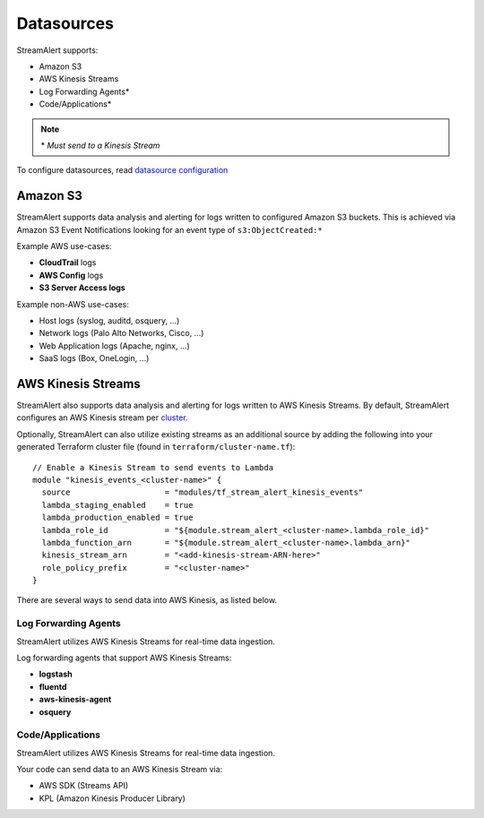 Datasources
===========

StreamAlert supports:

* Amazon S3
* AWS Kinesis Streams
* Log Forwarding Agents\*
* Code/Applications\*

.. note:: \* *Must send to a Kinesis Stream*

To configure datasources, read `datasource configuration <conf-datasources.html>`_

Amazon S3
---------

StreamAlert supports data analysis and alerting for logs written to configured Amazon S3 buckets.
This is achieved via Amazon S3 Event Notifications looking for an event type of ``s3:ObjectCreated:*``

Example AWS use-cases:

* **CloudTrail** logs
* **AWS Config** logs
* **S3 Server Access logs**

Example non-AWS use-cases:

* Host logs (syslog, auditd, osquery, ...)
* Network logs (Palo Alto Networks, Cisco, ...)
* Web Application logs (Apache, nginx, ...)
* SaaS logs (Box, OneLogin, …)

AWS Kinesis Streams
-------------------

StreamAlert also supports data analysis and alerting for logs written to AWS Kinesis Streams.
By default, StreamAlert configures an AWS Kinesis stream per `cluster <clusters.html>`_.

Optionally, StreamAlert can also utilize existing streams as an additional source
by adding the following into your generated Terraform cluster file (found in ``terraform/cluster-name.tf``)::

  // Enable a Kinesis Stream to send events to Lambda
  module "kinesis_events_<cluster-name>" {
    source                    = "modules/tf_stream_alert_kinesis_events"
    lambda_staging_enabled    = true
    lambda_production_enabled = true
    lambda_role_id            = "${module.stream_alert_<cluster-name>.lambda_role_id}"
    lambda_function_arn       = "${module.stream_alert_<cluster-name>.lambda_arn}"
    kinesis_stream_arn        = "<add-kinesis-stream-ARN-here>"
    role_policy_prefix        = "<cluster-name>"
  }
  
There are several ways to send data into AWS Kinesis, as listed below.

Log Forwarding Agents
~~~~~~~~~~~~~~~~~~~~~

StreamAlert utilizes AWS Kinesis Streams for real-time data ingestion.

Log forwarding agents that support AWS Kinesis Streams:

* **logstash**
* **fluentd**
* **aws-kinesis-agent**
* **osquery**

Code/Applications
~~~~~~~~~~~~~~~~~

StreamAlert utilizes AWS Kinesis Streams for real-time data ingestion.

Your code can send data to an AWS Kinesis Stream via:

* AWS SDK (Streams API)
* KPL (Amazon Kinesis Producer Library)
